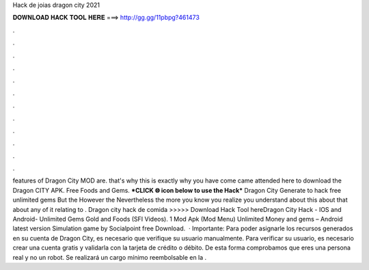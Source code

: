Hack de joias dragon city 2021

𝐃𝐎𝐖𝐍𝐋𝐎𝐀𝐃 𝐇𝐀𝐂𝐊 𝐓𝐎𝐎𝐋 𝐇𝐄𝐑𝐄 ===> http://gg.gg/11pbpg?461473

.

.

.

.

.

.

.

.

.

.

.

.

features of Dragon City MOD are. that's why this is exactly why you have come came attended here to download the Dragon CITY APK. Free Foods and Gems. ***CLICK 🌐 icon below to use the Hack*** Dragon City Generate to hack free unlimited gems But the However the Nevertheless the more you know you realize you understand about this about that about any of it relating to . Dragon city hack de comida >>>>> Download Hack Tool hereDragon City Hack - IOS and Android- Unlimited Gems Gold and Foods (SFI Videos). 1 Mod Apk (Mod Menu) Unlimited Money and gems – Android latest version Simulation game by Socialpoint free Download.  · Importante: Para poder asignarle los recursos generados en su cuenta de Dragon City, es necesario que verifique su usuario manualmente. Para verificar su usuario, es necesario crear una cuenta gratis y validarla con la tarjeta de crédito o débito. De esta forma comprobamos que eres una persona real y no un robot. Se realizará un cargo mínimo reembolsable en la .